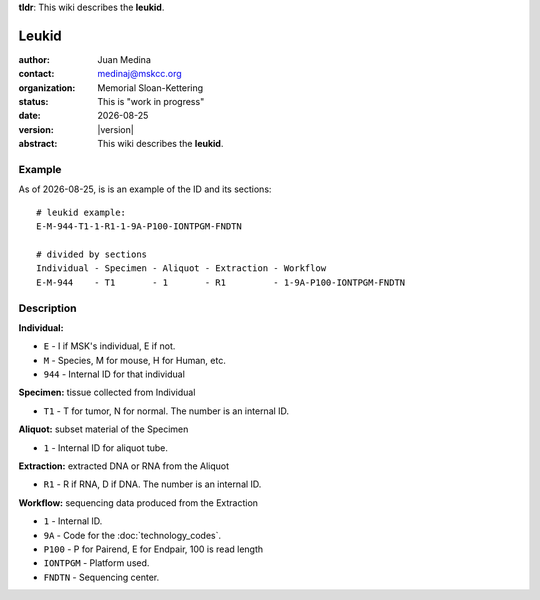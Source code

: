 .. |date| date::

**tldr**: This wiki describes the **leukid**.

******
Leukid
******

.. bibliographic fields (which also require a transform):
:author: Juan Medina
:contact: medinaj@mskcc.org
:organization: Memorial Sloan-Kettering
:status: This is "work in progress"
:date: |date|
:version: |version|
:abstract: This wiki describes the **leukid**.

.. meta::
   :keywords: leukid, leukform, models, sample, data unit
   :description lang=en: This wiki describes the **leukid**.

Example
=======

As of |date|, is is an example of the ID and its sections::

    # leukid example:
    E-M-944-T1-1-R1-1-9A-P100-IONTPGM-FNDTN

    # divided by sections
    Individual - Specimen - Aliquot - Extraction - Workflow
    E-M-944    - T1       - 1       - R1         - 1-9A-P100-IONTPGM-FNDTN

Description
===========

**Individual:**

* ``E``    - I if MSK's individual, E if not.
* ``M``    - Species, M for mouse, H for Human, etc.
* ``944``  - Internal ID for that individual

**Specimen:** tissue collected from Individual

* ``T1``   - T for tumor, N for normal. The number is an internal ID.

**Aliquot:** subset material of the Specimen

* ``1``    - Internal ID for aliquot tube.

**Extraction:** extracted DNA or RNA from the Aliquot

* ``R1``   - R if RNA, D if DNA. The number is an internal ID.

**Workflow:** sequencing data produced from the Extraction

* ``1``        - Internal ID.
* ``9A``       - Code for the :doc:`technology_codes`.
* ``P100``     - P for Pairend, E for Endpair, 100 is read length
* ``IONTPGM``  - Platform used.
* ``FNDTN``    - Sequencing center.
